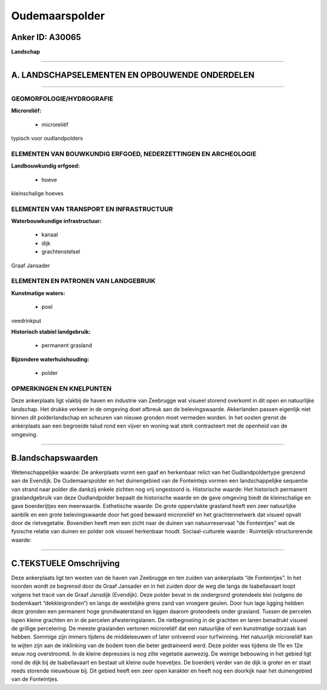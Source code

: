 Oudemaarspolder
===============

Anker ID: A30065
----------------

**Landschap**

--------------

A. LANDSCHAPSELEMENTEN EN OPBOUWENDE ONDERDELEN
-----------------------------------------------

--------------

GEOMORFOLOGIE/HYDROGRAFIE
~~~~~~~~~~~~~~~~~~~~~~~~~

**Microreliëf:**

 * microreliëf


typisch voor oudlandpolders

ELEMENTEN VAN BOUWKUNDIG ERFGOED, NEDERZETTINGEN EN ARCHEOLOGIE
~~~~~~~~~~~~~~~~~~~~~~~~~~~~~~~~~~~~~~~~~~~~~~~~~~~~~~~~~~~~~~~

**Landbouwkundig erfgoed:**

 * hoeve


kleinschalige hoeves

ELEMENTEN VAN TRANSPORT EN INFRASTRUCTUUR
~~~~~~~~~~~~~~~~~~~~~~~~~~~~~~~~~~~~~~~~~

**Waterbouwkundige infrastructuur:**

 * kanaal
 * dijk
 * grachtenstelsel


Graaf Jansader

ELEMENTEN EN PATRONEN VAN LANDGEBRUIK
~~~~~~~~~~~~~~~~~~~~~~~~~~~~~~~~~~~~~

**Kunstmatige waters:**

 * poel


veedrinkput

**Historisch stabiel landgebruik:**

 * permanent grasland


**Bijzondere waterhuishouding:**

 * polder



OPMERKINGEN EN KNELPUNTEN
~~~~~~~~~~~~~~~~~~~~~~~~~

Deze ankerplaats ligt vlakbij de haven en industrie van Zeebrugge wat
visueel storend overkomt in dit open en natuurlijke landschap. Het
drukke verkeer in de omgeving doet afbreuk aan de belevingswaarde.
Akkerlanden passen eigenlijk niet binnen dit polderlandschap en scheuren
van nieuwe gronden moet vermeden worden. In het oosten grenst de
ankerplaats aan een begroeide talud rond een vijver en woning wat sterk
contrasteert met de openheid van de omgeving.

--------------

B.landschapswaarden
-------------------

Wetenschappelijke waarde:
De ankerplaats vormt een gaaf en herkenbaar relict van het
Oudlandpoldertype grenzend aan de Evendijk. De Oudemaarspolder en het
duinengebied van de Fonteintejs vormen een landschappelijke sequentie
van strand naar polder die dankzij enkele zichten nog vrij ongestoord
is.
Historische waarde:
Het historisch permanent graslandgebruik van deze Oudlandpolder
bepaalt de historische waarde en de gave omgeving biedt de kleinschalige
en gave boerderijtjes een meerwaarde.
Esthetische waarde: De grote oppervlakte grasland heeft een zeer
natuurlijke aanblik en een grote belevingswaarde door het goed bewaard
microreliëf en het grachtennetwerk dat visueel opvalt door de
rietvegetatie. Bovendien heeft men een zicht naar de duinen van
natuurreservaat "de Fonteintjes" wat de fysische relatie van duinen en
polder ook visueel herkenbaar houdt.
Sociaal-culturele waarde :
Ruimtelijk-structurerende waarde:


--------------

C.TEKSTUELE Omschrijving
------------------------

Deze ankerplaats ligt ten westen van de haven van Zeebrugge en ten
zuiden van ankerplaats “de Fonteintjes”. In het noorden wordt ze
begrensd door de Graaf Jansader en in het zuiden door de weg die langs
de Isabellavaart loopt volgens het tracé van de Graaf Jansdijk
(Evendijk). Deze polder bevat in de ondergrond grotendeels klei (volgens
de bodemkaart “dekkleigronden”) en langs de westelijke grens zand van
vroegere geulen. Door hun lage ligging hebben deze gronden een permanent
hoge grondwaterstand en liggen daarom grotendeels onder grasland. Tussen
de percelen lopen kleine grachten en in de percelen afwateringslanen. De
rietbegroeiing in de grachten en lanen benadrukt visueel de grillige
percelering. De meeste graslanden vertonen microreliëf dat een
natuurlijke of een kunstmatige oorzaak kan hebben. Sommige zijn immers
tijdens de middeleeuwen of later ontveend voor turfwinning. Het
natuurlijk microreliëf kan te wijten zijn aan de inklinking van de bodem
toen die beter gedraineerd werd. Deze polder was tijdens de 11e en 12e
eeuw nog overstroomd. In de kleine depressies is nog zilte vegetatie
aanwezig. De weinige bebouwing in het gebied ligt rond de dijk bij de
Isabellavaart en bestaat uit kleine oude hoevetjes. De boerderij verder
van de dijk is groter en er staat reeds storende nieuwbouw bij. Dit
gebied heeft een zeer open karakter en heeft nog een doorkijk naar het
duinengebied van de Fonteintjes.
